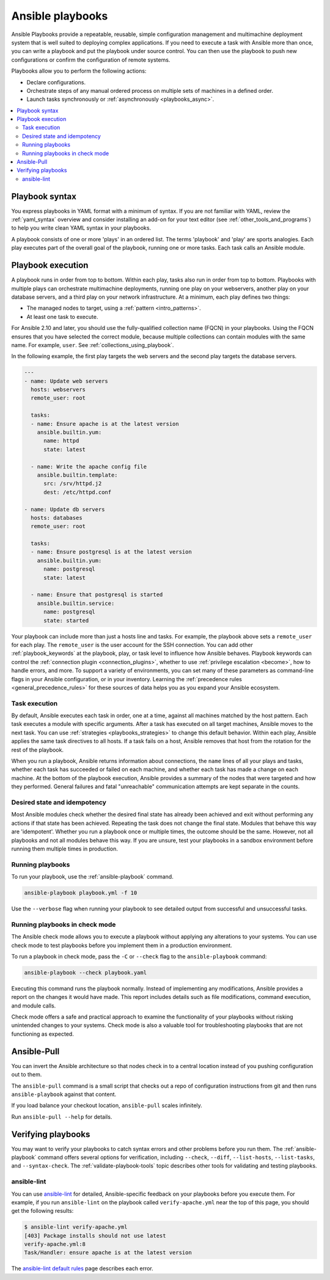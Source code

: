 .. _about_playbooks:
.. _playbooks_intro:

*****************
Ansible playbooks
*****************

Ansible Playbooks provide a repeatable, reusable, simple configuration management and multimachine deployment system that is well suited to deploying complex applications. If you need to execute a task with Ansible more than once, you can write a playbook and put the playbook under source control. You can then use the playbook to push new configurations or confirm the configuration of remote systems.

Playbooks allow you to perform the following actions:

* Declare configurations.
* Orchestrate steps of any manual ordered process on multiple sets of machines in a defined order.
* Launch tasks synchronously or :ref:`asynchronously <playbooks_async>`.

.. contents::
   :local:

.. _playbook_language_example:

Playbook syntax
===============

You express playbooks in YAML format with a minimum of syntax. If you are not familiar with YAML, review the :ref:`yaml_syntax` overview and consider installing an add-on for your text editor (see :ref:`other_tools_and_programs`) to help you write clean YAML syntax in your playbooks.

A playbook consists of one or more 'plays' in an ordered list. The terms 'playbook' and 'play' are sports analogies. Each play executes part of the overall goal of the playbook, running one or more tasks. Each task calls an Ansible module.

Playbook execution
==================

A playbook runs in order from top to bottom. Within each play, tasks also run in order from top to bottom. Playbooks with multiple plays can orchestrate multimachine deployments, running one play on your webservers, another play on your database servers, and a third play on your network infrastructure. At a minimum, each play defines two things:

* The managed nodes to target, using a :ref:`pattern <intro_patterns>`.
* At least one task to execute.

For Ansible 2.10 and later, you should use the fully-qualified collection name (FQCN) in your playbooks. Using the FQCN ensures that you have selected the correct module, because multiple collections can contain modules with the same name. For example, ``user``. See :ref:`collections_using_playbook`.

In the following example, the first play targets the web servers and the second play targets the database servers.

.. code-block:: yaml

    ---
    - name: Update web servers
      hosts: webservers
      remote_user: root

      tasks:
      - name: Ensure apache is at the latest version
        ansible.builtin.yum:
          name: httpd
          state: latest

      - name: Write the apache config file
        ansible.builtin.template:
          src: /srv/httpd.j2
          dest: /etc/httpd.conf

    - name: Update db servers
      hosts: databases
      remote_user: root

      tasks:
      - name: Ensure postgresql is at the latest version
        ansible.builtin.yum:
          name: postgresql
          state: latest

      - name: Ensure that postgresql is started
        ansible.builtin.service:
          name: postgresql
          state: started

Your playbook can include more than just a hosts line and tasks. For example, the playbook above sets a ``remote_user`` for each play. The ``remote_user`` is the user account for the SSH connection. You can add other :ref:`playbook_keywords` at the playbook, play, or task level to influence how Ansible behaves. Playbook keywords can control the :ref:`connection plugin <connection_plugins>`, whether to use :ref:`privilege escalation <become>`, how to handle errors, and more. To support a variety of environments, you can set many of these parameters as command-line flags in your Ansible configuration, or in your inventory. Learning the :ref:`precedence rules <general_precedence_rules>` for these sources of data helps you as you expand your Ansible ecosystem.

.. _tasks_list:

Task execution
--------------

By default, Ansible executes each task in order, one at a time, against all machines matched by the host pattern. Each task executes a module with specific arguments. After a task has executed on all target machines, Ansible moves to the next task. You can use :ref:`strategies <playbooks_strategies>` to change this default behavior. Within each play, Ansible applies the same task directives to all hosts. If a task fails on a host, Ansible removes that host from the rotation for the rest of the playbook.

When you run a playbook, Ansible returns information about connections, the ``name`` lines of all your plays and tasks, whether each task has succeeded or failed on each machine, and whether each task has made a change on each machine. At the bottom of the playbook execution, Ansible provides a summary of the nodes that were targeted and how they performed. General failures and fatal "unreachable" communication attempts are kept separate in the counts.

.. _idempotency:

Desired state and idempotency
-------------------------------

Most Ansible modules check whether the desired final state has already been achieved and exit without performing any actions if that state has been achieved. Repeating the task does not change the final state. Modules that behave this way are 'idempotent'. Whether you run a playbook once or multiple times, the outcome should be the same. However, not all playbooks and not all modules behave this way. If you are unsure, test your playbooks in a sandbox environment before running them multiple times in production.

.. _executing_a_playbook:

Running playbooks
-----------------

To run your playbook, use the :ref:`ansible-playbook` command.

.. code-block:: bash

    ansible-playbook playbook.yml -f 10

Use the ``--verbose`` flag when running your playbook to see detailed output from successful and unsuccessful tasks.


Running playbooks in check mode
--------------------------------

The Ansible check mode allows you to execute a playbook without applying any alterations to your systems. You can use check mode to test playbooks before you implement them in a production environment.

To run a playbook in check mode, pass the ``-C`` or ``--check`` flag to the ``ansible-playbook`` command:

.. code-block:: bash

    ansible-playbook --check playbook.yaml


Executing this command runs the playbook normally. Instead of implementing any modifications, Ansible provides a report on the changes it would have made. This report includes details such as file modifications, command execution, and module calls.

Check mode offers a safe and practical approach to examine the functionality of your playbooks without risking unintended changes to your systems. Check mode is also a valuable tool for troubleshooting playbooks that are not functioning as expected.


.. _playbook_ansible-pull:

Ansible-Pull
============

You can invert the Ansible architecture so that nodes check in to a central location instead of you pushing configuration out to them.

The ``ansible-pull`` command is a small script that checks out a repo of configuration instructions from git and then runs ``ansible-playbook`` against that content.

If you load balance your checkout location, ``ansible-pull`` scales infinitely.

Run ``ansible-pull --help`` for details.

Verifying playbooks
===================

You may want to verify your playbooks to catch syntax errors and other problems before you run them. The :ref:`ansible-playbook` command offers several options for verification, including ``--check``, ``--diff``, ``--list-hosts``, ``--list-tasks``, and ``--syntax-check``. The :ref:`validate-playbook-tools` topic describes other tools for validating and testing playbooks.

.. _linting_playbooks:

ansible-lint
------------

You can use `ansible-lint <https://ansible.readthedocs.io/projects/lint/>`_ for detailed, Ansible-specific feedback on your playbooks before you execute them. For example, if you run ``ansible-lint`` on the playbook called ``verify-apache.yml`` near the top of this page, you should get the following results:

.. code-block:: bash

    $ ansible-lint verify-apache.yml
    [403] Package installs should not use latest
    verify-apache.yml:8
    Task/Handler: ensure apache is at the latest version

The `ansible-lint default rules <https://ansible.readthedocs.io/projects/lint/rules/>`_ page describes each error.

.. seealso::

   `ansible-lint <https://ansible.readthedocs.io/projects/lint/>`_
       Learn how to test Ansible Playbooks syntax
   :ref:`yaml_syntax`
       Learn about YAML syntax
   :ref:`tips_and_tricks`
       Tips for managing playbooks in the real world
   :ref:`list_of_collections`
       Browse existing collections, modules, and plugins
   :ref:`developing_modules`
       Learn to extend Ansible by writing your own modules
   :ref:`intro_patterns`
       Learn about how to select hosts
   :ref:`Communication<communication>`
       Got questions? Need help? Want to share your ideas? Visit the Ansible communication guide
